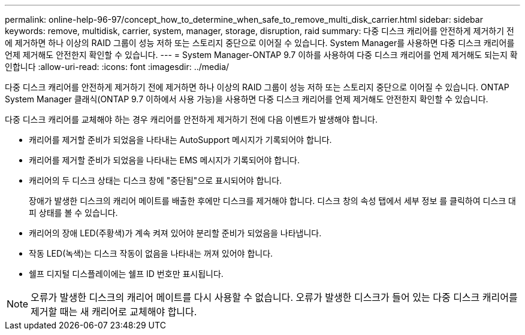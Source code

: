 ---
permalink: online-help-96-97/concept_how_to_determine_when_safe_to_remove_multi_disk_carrier.html 
sidebar: sidebar 
keywords: remove, multidisk, carrier, system, manager, storage, disruption, raid 
summary: 다중 디스크 캐리어를 안전하게 제거하기 전에 제거하면 하나 이상의 RAID 그룹이 성능 저하 또는 스토리지 중단으로 이어질 수 있습니다. System Manager를 사용하면 다중 디스크 캐리어를 언제 제거해도 안전한지 확인할 수 있습니다. 
---
= System Manager-ONTAP 9.7 이하를 사용하여 다중 디스크 캐리어를 언제 제거해도 되는지 확인합니다
:allow-uri-read: 
:icons: font
:imagesdir: ../media/


[role="lead"]
다중 디스크 캐리어를 안전하게 제거하기 전에 제거하면 하나 이상의 RAID 그룹이 성능 저하 또는 스토리지 중단으로 이어질 수 있습니다. ONTAP System Manager 클래식(ONTAP 9.7 이하에서 사용 가능)을 사용하면 다중 디스크 캐리어를 언제 제거해도 안전한지 확인할 수 있습니다.

다중 디스크 캐리어를 교체해야 하는 경우 캐리어를 안전하게 제거하기 전에 다음 이벤트가 발생해야 합니다.

* 캐리어를 제거할 준비가 되었음을 나타내는 AutoSupport 메시지가 기록되어야 합니다.
* 캐리어를 제거할 준비가 되었음을 나타내는 EMS 메시지가 기록되어야 합니다.
* 캐리어의 두 디스크 상태는 디스크 창에 "중단됨"으로 표시되어야 합니다.
+
장애가 발생한 디스크의 캐리어 메이트를 배출한 후에만 디스크를 제거해야 합니다. 디스크 창의 속성 탭에서 세부 정보 를 클릭하여 디스크 대피 상태를 볼 수 있습니다.

* 캐리어의 장애 LED(주황색)가 계속 켜져 있어야 분리할 준비가 되었음을 나타냅니다.
* 작동 LED(녹색)는 디스크 작동이 없음을 나타내는 꺼져 있어야 합니다.
* 쉘프 디지털 디스플레이에는 쉘프 ID 번호만 표시됩니다.


[NOTE]
====
오류가 발생한 디스크의 캐리어 메이트를 다시 사용할 수 없습니다. 오류가 발생한 디스크가 들어 있는 다중 디스크 캐리어를 제거할 때는 새 캐리어로 교체해야 합니다.

====